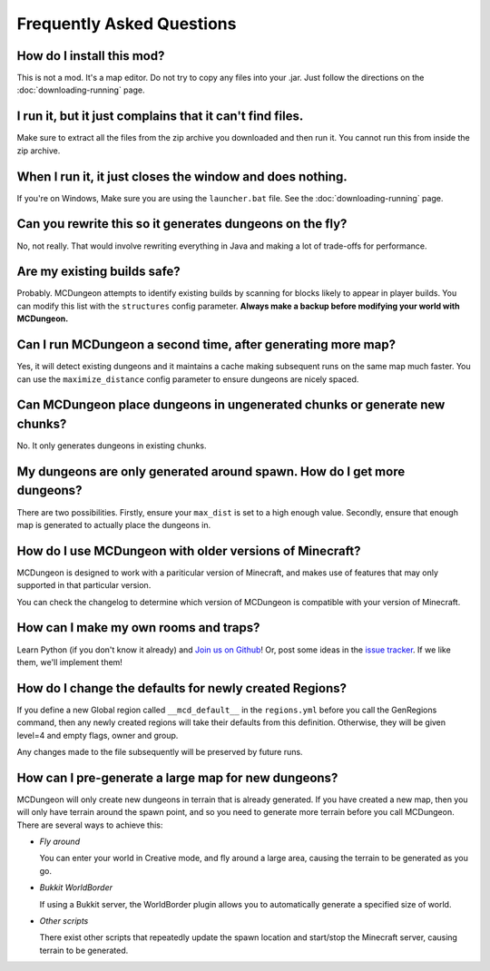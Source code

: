 .. _faq:

==========================
Frequently Asked Questions
==========================

How do I install this mod?
==========================

This is not a mod. It's a map editor. Do not try to copy any files into
your .jar. Just follow the directions on the :doc:`downloading-running`
page.

I run it, but it just complains that it can't find files.
=========================================================

Make sure to extract all the files from the zip archive you downloaded
and then run it. You cannot run this from inside the zip archive.

When I run it, it just closes the window and does nothing.
==========================================================

If you're on Windows, Make sure you are using the ``launcher.bat``
file. See the :doc:`downloading-running` page.

Can you rewrite this so it generates dungeons on the fly?
=========================================================

No, not really. That would involve rewriting everything in Java and
making a lot of trade-offs for performance.

Are my existing builds safe?
============================

Probably. MCDungeon attempts to identify existing builds by scanning for
blocks likely to appear in player builds. You can modify this list with
the ``structures`` config parameter.
**Always make a backup before modifying your world with MCDungeon.**

Can I run MCDungeon a second time, after generating more map?
=============================================================

Yes, it will detect existing dungeons and it maintains a cache making
subsequent runs on the same map much faster. You can use the 
``maximize_distance`` config parameter to ensure dungeons are nicely spaced.

Can MCDungeon place dungeons in ungenerated chunks or generate new chunks?
==========================================================================

No. It only generates dungeons in existing chunks.

My dungeons are only generated around spawn. How do I get more dungeons?
========================================================================

There are two possibilities. Firstly, ensure your ``max_dist`` is set to a
high enough value. Secondly, ensure that enough map is generated to
actually place the dungeons in.

How do I use MCDungeon with older versions of Minecraft?
========================================================

MCDungeon is designed to work with a pariticular version of Minecraft,
and makes use of features that may only supported in that particular
version.

You can check the changelog to determine which version of MCDungeon is
compatible with your version of Minecraft.

How can I make my own rooms and traps?
======================================

Learn Python (if you don't know it already) and `Join us on Github
<https://github.com/orphu/mcdungeon>`_! Or, post some ideas in the
`issue tracker <https://github.com/orphu/mcdungeon/issues>`_. If we
like them, we'll implement them!

How do I change the defaults for newly created Regions?
=======================================================

If you define a new Global region called ``__mcd_default__`` in the ``regions.yml``
before you call the GenRegions command, then any newly created regions
will take their defaults from this definition.  Otherwise, they will be
given level=4 and empty flags, owner and group.

Any changes made to the file subsequently will be preserved by future
runs.

How can I pre-generate a large map for new dungeons?
====================================================

MCDungeon will only create new dungeons in terrain that is already 
generated.  If you have created a new map, then you will only have
terrain around the spawn point, and so you need to generate more
terrain before you call MCDungeon.  There are several ways to achieve this:

* *Fly around*

  You can enter your world in Creative mode, and fly around a large area,
  causing the terrain to be generated as you go.
  
* *Bukkit WorldBorder*

  If using a Bukkit server, the WorldBorder plugin allows you to 
  automatically generate a specified size of world.
  
* *Other scripts*

  There exist other scripts that repeatedly update the spawn location
  and start/stop the Minecraft server, causing terrain to be generated.
